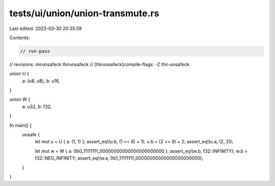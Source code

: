 tests/ui/union/union-transmute.rs
=================================

Last edited: 2023-03-30 20:35:59

Contents:

.. code-block:: rs

    // run-pass
// revisions: mirunsafeck thirunsafeck
// [thirunsafeck]compile-flags: -Z thir-unsafeck

union U {
    a: (u8, u8),
    b: u16,
}

union W {
    a: u32,
    b: f32,
}

fn main() {
    unsafe {
        let mut u = U { a: (1, 1) };
        assert_eq!(u.b, (1 << 8) + 1);
        u.b = (2 << 8) + 2;
        assert_eq!(u.a, (2, 2));

        let mut w = W { a: 0b0_11111111_00000000000000000000000 };
        assert_eq!(w.b, f32::INFINITY);
        w.b = f32::NEG_INFINITY;
        assert_eq!(w.a, 0b1_11111111_00000000000000000000000);
    }
}


